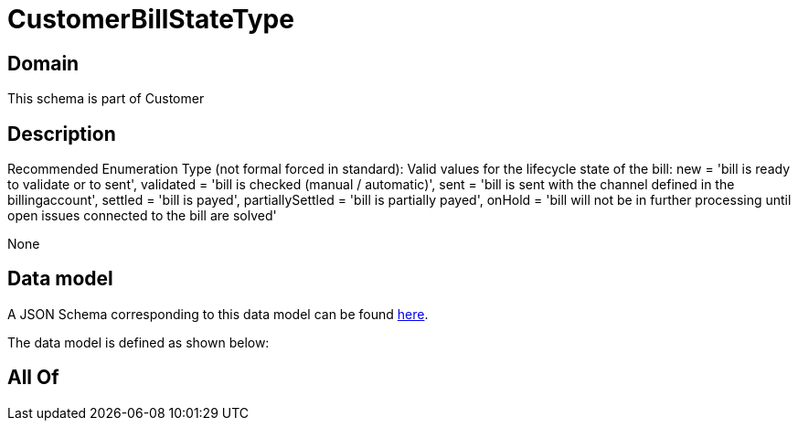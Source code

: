 = CustomerBillStateType

[#domain]
== Domain

This schema is part of Customer

[#description]
== Description

Recommended Enumeration Type (not formal forced in standard): Valid values for the lifecycle state of the bill: new = &#x27;bill is ready to validate or to sent&#x27;, validated = &#x27;bill is checked (manual / automatic)&#x27;, sent = &#x27;bill is sent with the channel defined in the billingaccount&#x27;, settled = &#x27;bill is payed&#x27;, partiallySettled = &#x27;bill is partially payed&#x27;, onHold = &#x27;bill will not be in further processing until open issues connected to the bill are solved&#x27;

None

[#data_model]
== Data model

A JSON Schema corresponding to this data model can be found https://tmforum.org[here].

The data model is defined as shown below:


[#all_of]
== All Of


